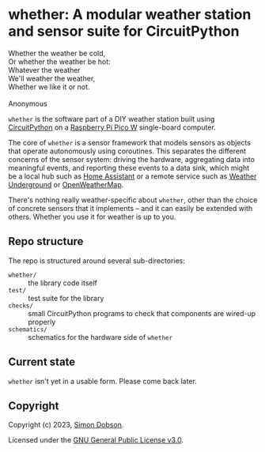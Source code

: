 * whether: A modular weather station and sensor suite for CircuitPython

  #+begin_verse
  Whether the weather be cold,
  Or whether the weather be hot:
  Whatever the weather
  We'll weather the weather,
  Whether we like it or not.

  Anonymous
  #+end_verse

  ~whether~ is the software part of a DIY weather station built using
  [[https://circuitpython.org/][CircuitPython]] on a [[https://www.raspberrypi.com/documentation/microcontrollers/raspberry-pi-pico.html][Raspberry Pi Pico W]] single-board computer.

  The core of ~whether~ is a sensor framework that models sensors as
  objects that operate autonomously using coroutines. This separates
  the different concerns of the sensor system: driving the hardware,
  aggregating data into meaningful events, and reporting these events
  to a data sink, which might be a local hub such as [[https://www.home-assistant.io/][Home Assistant]] or
  a remote service such as [[https://www.wunderground.com/][Weather Underground]] or [[https://openweathermap.org/][OpenWeatherMap]].

  There's nothing really weather-specific about ~whether~, other than
  the choice of concrete sensors that it implements -- and it can
  easily be extended with others. Whether you use it for weather is up
  to you.

** Repo structure

   The repo is structured around several sub-directories:

   - ~whether/~ :: the library code itself
   - ~test/~ :: test suite for the library
   - ~checks/~ :: small CircuitPython programs to check that components
     are wired-up properly
   - ~schematics/~ :: schematics for the hardware side of ~whether~

** Current state

   ~whether~ isn't yet in a usable form. Please come back later.

** Copyright

   Copyright (c) 2023, [[mailto:simoninireland@gmaiul.com][Simon Dobson]].

   Licensed under the [[https://www.gnu.org/licenses/gpl-3.0.en.html][GNU General Public License v3.0]].
